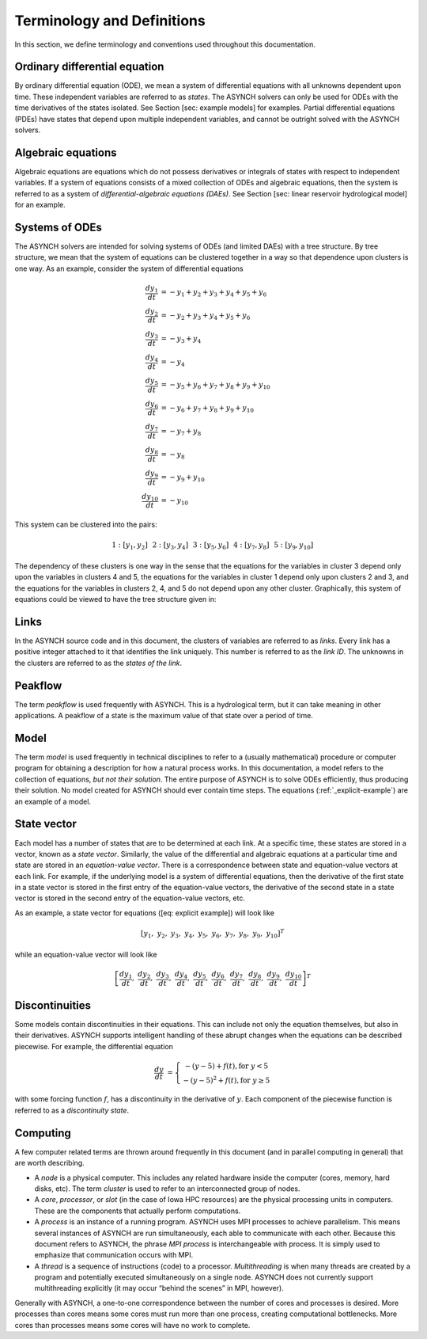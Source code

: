 Terminology and Definitions
===========================

In this section, we define terminology and conventions used throughout this documentation.

Ordinary differential equation
------------------------------

By ordinary differential equation (ODE), we mean a system of differential equations with all unknowns dependent upon time. These independent variables are referred to as *states*. The ASYNCH solvers can only be used for ODEs with the time derivatives of the states isolated. See Section [sec: example models] for examples. Partial differential equations (PDEs) have states that depend upon multiple independent variables, and cannot be outright solved with the ASYNCH solvers.

Algebraic equations
-------------------

Algebraic equations are equations which do not possess derivatives or integrals of states with respect to independent variables. If a system of equations consists of a mixed collection of ODEs and algebraic equations, then the system is referred to as a system of *differential-algebraic equations (DAEs)*. See Section [sec: linear reservoir hydrological model] for an example.

Systems of ODEs
---------------

The ASYNCH solvers are intended for solving systems of ODEs (and limited DAEs) with a tree structure. By tree structure, we mean that the system of equations can be clustered together in a way so that dependence upon clusters is one way. As an example, consider the system of differential equations

.. math::

  \frac{dy_1}{dt} &= -y_1 + y_2 + y_3 + y_4 + y_5 + y_6 \\
  \frac{dy_2}{dt} &= -y_2 + y_3 + y_4 + y_5 + y_6 \\
  \frac{dy_3}{dt} &= -y_3 + y_4 \\
  \frac{dy_4}{dt} &= -y_4 \\
  \frac{dy_5}{dt} &= -y_5 + y_6 + y_7 + y_8 + y_9 + y_{10} \\
  \frac{dy_6}{dt} &= -y_6 + y_7 + y_8 + y_9 + y_{10} \\
  \frac{dy_7}{dt} &= -y_7 + y_8 \\
  \frac{dy_8}{dt} &= -y_8 \\
  \frac{dy_9}{dt} &= -y_9 + y_{10} \\
  \frac{dy_{10}}{dt} &= -y_{10}

This system can be clustered into the pairs:

.. math::

  1: \left[y_1, y_2\right] \hspace{.1in} 2:\left[y_3, y_4\right] \hspace{.1in} 3:\left[y_5, y_6\right] \hspace{.1in} 4:\left[y_7, y_8\right] \hspace{.1in} 5:\left[y_9, y_{10}\right]

The dependency of these clusters is one way in the sense that the equations for the variables in cluster 3 depend only upon the variables in clusters 4 and 5, the equations for the variables in cluster 1 depend only upon clusters 2 and 3, and the equations for the variables in clusters 2, 4, and 5 do not depend upon any other cluster. Graphically, this system of equations could be viewed to have the tree structure given in:

.. _explicit-example:

.. figure:: figures/explicit_example.png
  :alt: The clusters for the example equations viewed graphically.
  :align: center

Links
-----

In the ASYNCH source code and in this document, the clusters of variables are referred to as *links*. Every link has a positive integer attached to it that identifies the link uniquely. This number is referred to as the *link ID*. The unknowns in the clusters are referred to as the *states of the link*.

Peakflow
--------

The term *peakflow* is used frequently with ASYNCH. This is a hydrological term, but it can take meaning in other applications. A peakflow of a state is the maximum value of that state over a period of time.

Model
-----

The term *model* is used frequently in technical disciplines to refer to a (usually mathematical) procedure or computer program for obtaining a description for how a natural process works. In this documentation, a model refers to the collection of equations, *but not their solution*. The entire purpose of ASYNCH is to solve ODEs efficiently, thus producing their solution. No model created for ASYNCH should ever contain time steps. The equations (:ref:`_explicit-example`) are an example of a model.

State vector
------------

Each model has a number of states that are to be determined at each link. At a specific time, these states are stored in a vector, known as a *state vector*. Similarly, the value of the differential and algebraic equations at a particular time and state are stored in an *equation-value vector*. There is a correspondence between state and equation-value vectors at each link. For example, if the underlying model is a system of differential equations, then the derivative of the first state in a state vector is stored in the first entry of the equation-value vectors, the derivative of the second state in a state vector is stored in the second entry of the equation-value vectors, etc.

As an example, a state vector for equations ([eq: explicit example]) will look like

.. math::

  [y_1,\ y_2,\ y_3,\ y_4,\ y_5,\ y_6,\ y_7,\ y_8,\ y_9,\ y_{10}]^T

while an equation-value vector will look like

.. math::

  \left[ \frac{dy_1}{dt},\ \frac{dy_2}{dt},\ \frac{dy_3}{dt},\ \frac{dy_4}{dt},\ \frac{dy_5}{dt},\ \frac{dy_6}{dt},\ \frac{dy_7}{dt},\ \frac{dy_8}{dt},\ \frac{dy_9}{dt},\ \frac{dy_{10}}{dt} \right]^T

Discontinuities
---------------

Some models contain discontinuities in their equations. This can include not only the equation themselves, but also in their derivatives. ASYNCH supports intelligent handling of these abrupt changes when the equations can be described piecewise. For example, the differential equation

.. math::

  \frac{dy}{dt} &= \left\{ \begin{array}{c} -(y-5) + f(t), \mbox{for } y < 5 \\
                                            -(y-5)^2 + f(t), \mbox{for } y \geq 5
                           \end{array} \right.

with some forcing function :math:`f`, has a discontinuity in the derivative of :math:`y`. Each component of the piecewise function is referred to as a *discontinuity state*.

Computing
---------

A few computer related terms are thrown around frequently in this document (and in parallel computing in general) that are worth describing.

-  A *node* is a physical computer. This includes any related hardware inside the computer (cores, memory, hard disks, etc). The term *cluster* is used to refer to an interconnected group of nodes.

-  A *core*, *processor*, or *slot* (in the case of Iowa HPC resources) are the physical processing units in computers. These are the components that actually perform computations.

-  A *process* is an instance of a running program. ASYNCH uses MPI processes to achieve parallelism. This means several instances of ASYNCH are run simultaneously, each able to communicate with each other. Because this document refers to ASYNCH, the phrase *MPI process* is interchangeable with process. It is simply used to emphasize that communication occurs with MPI.

-  A *thread* is a sequence of instructions (code) to a processor. *Multithreading* is when many threads are created by a program and potentially executed simultaneously on a single node. ASYNCH does not currently support multithreading explicitly (it may occur “behind the scenes” in MPI, however).

Generally with ASYNCH, a one-to-one correspondence between the number of cores and processes is desired. More processes than cores means some cores must run more than one process, creating computational bottlenecks. More cores than processes means some cores will have no work to complete.
